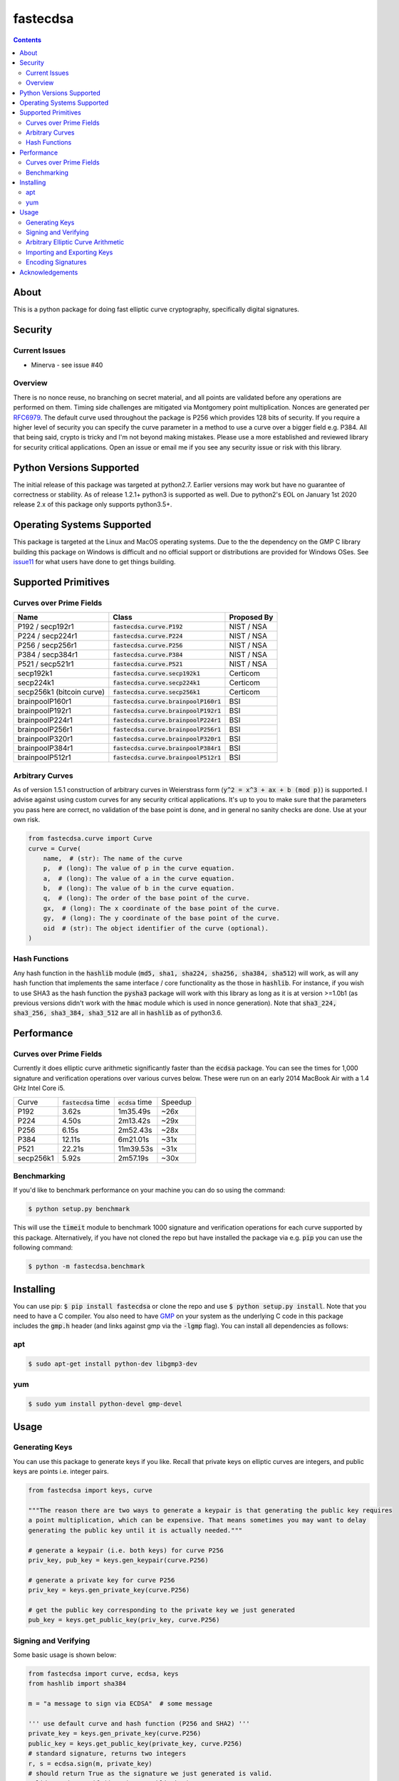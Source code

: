 fastecdsa
=========
.. image:: https://img.shields.io/pypi/v/fastecdsa.svg
    :target: https://pypi.org/project/fastecdsa/
    :alt: PyPI

.. image:: https://travis-ci.org/AntonKueltz/fastecdsa.svg?branch=master
    :target: https://travis-ci.org/AntonKueltz/fastecdsa
    :alt: Travis CI

.. image:: https://readthedocs.org/projects/fastecdsa/badge/?version=stable
    :target: https://fastecdsa.readthedocs.io/en/stable/?badge=stable
    :alt: Documentation Status

.. contents::

About
-----
This is a python package for doing fast elliptic curve cryptography, specifically
digital signatures.

Security
--------
Current Issues
~~~~~~~~~~~~~~
* Minerva - see issue #40

Overview
~~~~~~~~
There is no nonce reuse, no branching on secret material,
and all points are validated before any operations are performed on them. Timing side challenges
are mitigated via Montgomery point multiplication. Nonces are generated per RFC6979_. The default
curve used throughout the package is P256 which provides 128 bits of security. If you require a
higher level of security you can specify the curve parameter in a method to use a curve over a
bigger field e.g. P384. All that being said, crypto is tricky and I'm not beyond making mistakes.
Please use a more established and reviewed library for security critical applications. Open an
issue or email me if you see any security issue or risk with this library.

Python Versions Supported
-------------------------
The initial release of this package was targeted at python2.7. Earlier versions may work but have
no guarantee of correctness or stability. As of release 1.2.1+ python3 is supported as well. Due to
python2's EOL on January 1st 2020 release 2.x of this package only supports python3.5+.

Operating Systems Supported
---------------------------
This package is targeted at the Linux and MacOS operating systems. Due to the the dependency on
the GMP C library building this package on Windows is difficult and no official support or
distributions are provided for Windows OSes. See issue11_ for what users have done to get things
building.

Supported Primitives
--------------------
Curves over Prime Fields
~~~~~~~~~~~~~~~~~~~~~~~~

+---------------------------+-----------------------------------------+-------------+
| Name                      | Class                                   | Proposed By |
+===========================+=========================================+=============+
| P192 / secp192r1          | :code:`fastecdsa.curve.P192`            | NIST / NSA  |
+---------------------------+-----------------------------------------+-------------+
| P224 / secp224r1          | :code:`fastecdsa.curve.P224`            | NIST / NSA  |
+---------------------------+-----------------------------------------+-------------+
| P256 / secp256r1          | :code:`fastecdsa.curve.P256`            | NIST / NSA  |
+---------------------------+-----------------------------------------+-------------+
| P384 / secp384r1          | :code:`fastecdsa.curve.P384`            | NIST / NSA  |
+---------------------------+-----------------------------------------+-------------+
| P521 / secp521r1          | :code:`fastecdsa.curve.P521`            | NIST / NSA  |
+---------------------------+-----------------------------------------+-------------+
| secp192k1                 | :code:`fastecdsa.curve.secp192k1`       | Certicom    |
+---------------------------+-----------------------------------------+-------------+
| secp224k1                 | :code:`fastecdsa.curve.secp224k1`       | Certicom    |
+---------------------------+-----------------------------------------+-------------+
| secp256k1 (bitcoin curve) | :code:`fastecdsa.curve.secp256k1`       | Certicom    |
+---------------------------+-----------------------------------------+-------------+
| brainpoolP160r1           | :code:`fastecdsa.curve.brainpoolP160r1` | BSI         |
+---------------------------+-----------------------------------------+-------------+
| brainpoolP192r1           | :code:`fastecdsa.curve.brainpoolP192r1` | BSI         |
+---------------------------+-----------------------------------------+-------------+
| brainpoolP224r1           | :code:`fastecdsa.curve.brainpoolP224r1` | BSI         |
+---------------------------+-----------------------------------------+-------------+
| brainpoolP256r1           | :code:`fastecdsa.curve.brainpoolP256r1` | BSI         |
+---------------------------+-----------------------------------------+-------------+
| brainpoolP320r1           | :code:`fastecdsa.curve.brainpoolP320r1` | BSI         |
+---------------------------+-----------------------------------------+-------------+
| brainpoolP384r1           | :code:`fastecdsa.curve.brainpoolP384r1` | BSI         |
+---------------------------+-----------------------------------------+-------------+
| brainpoolP512r1           | :code:`fastecdsa.curve.brainpoolP512r1` | BSI         |
+---------------------------+-----------------------------------------+-------------+

Arbitrary Curves
~~~~~~~~~~~~~~~~
As of version 1.5.1 construction of arbitrary curves in Weierstrass form
(:code:`y^2 = x^3 + ax + b (mod p)`) is supported. I advise against using custom curves for any
security critical applications. It's up to you to make sure that the parameters you pass here are
correct, no validation of the base point is done, and in general no sanity checks are done. Use
at your own risk.

.. code:: python

    from fastecdsa.curve import Curve
    curve = Curve(
        name,  # (str): The name of the curve
        p,  # (long): The value of p in the curve equation.
        a,  # (long): The value of a in the curve equation.
        b,  # (long): The value of b in the curve equation.
        q,  # (long): The order of the base point of the curve.
        gx,  # (long): The x coordinate of the base point of the curve.
        gy,  # (long): The y coordinate of the base point of the curve.
        oid  # (str): The object identifier of the curve (optional).
    )

Hash Functions
~~~~~~~~~~~~~~
Any hash function in the :code:`hashlib` module (:code:`md5, sha1, sha224, sha256, sha384, sha512`)
will work, as will any hash function that implements the same interface / core functionality as the
those in :code:`hashlib`. For instance, if you wish to use SHA3 as the hash function the
:code:`pysha3` package will work with this library as long as it is at version >=1.0b1 (as previous
versions didn't work with the :code:`hmac` module which is used in nonce generation). Note
that :code:`sha3_224, sha3_256, sha3_384, sha3_512` are all in :code:`hashlib` as of python3.6.

Performance
-----------

Curves over Prime Fields
~~~~~~~~~~~~~~~~~~~~~~~~
Currently it does elliptic curve arithmetic significantly faster than the :code:`ecdsa`
package. You can see the times for 1,000 signature and verification operations over
various curves below. These were run on an early 2014 MacBook Air with a 1.4 GHz Intel
Core i5.

+-----------+------------------------+--------------------+---------+
| Curve     | :code:`fastecdsa` time | :code:`ecdsa` time | Speedup |
+-----------+------------------------+--------------------+---------+
| P192      | 3.62s                  | 1m35.49s           | ~26x    |
+-----------+------------------------+--------------------+---------+
| P224      | 4.50s                  | 2m13.42s           | ~29x    |
+-----------+------------------------+--------------------+---------+
| P256      | 6.15s                  | 2m52.43s           | ~28x    |
+-----------+------------------------+--------------------+---------+
| P384      | 12.11s                 | 6m21.01s           | ~31x    |
+-----------+------------------------+--------------------+---------+
| P521      | 22.21s                 | 11m39.53s          | ~31x    |
+-----------+------------------------+--------------------+---------+
| secp256k1 | 5.92s                  | 2m57.19s           | ~30x    |
+-----------+------------------------+--------------------+---------+

Benchmarking
~~~~~~~~~~~~
If you'd like to benchmark performance on your machine you can do so using the command:

.. code:: bash

    $ python setup.py benchmark

This will use the :code:`timeit` module to benchmark 1000 signature and verification operations
for each curve supported by this package. Alternatively, if you have not cloned the repo but
have installed the package via e.g. :code:`pip` you can use the following command:

.. code:: bash

    $ python -m fastecdsa.benchmark

Installing
----------
You can use pip: :code:`$ pip install fastecdsa` or clone the repo and use
:code:`$ python setup.py install`. Note that you need to have a C compiler.
You  also need to have GMP_ on your system as the underlying
C code in this package includes the :code:`gmp.h` header (and links against gmp
via the :code:`-lgmp` flag). You can install all dependencies as follows:

apt
~~~

.. code:: bash

    $ sudo apt-get install python-dev libgmp3-dev

yum
~~~

.. code:: bash

    $ sudo yum install python-devel gmp-devel

Usage
-----
Generating Keys
~~~~~~~~~~~~~~~
You can use this package to generate keys if you like. Recall that private keys on elliptic curves
are integers, and public keys are points i.e. integer pairs.

.. code:: python

    from fastecdsa import keys, curve

    """The reason there are two ways to generate a keypair is that generating the public key requires
    a point multiplication, which can be expensive. That means sometimes you may want to delay
    generating the public key until it is actually needed."""

    # generate a keypair (i.e. both keys) for curve P256
    priv_key, pub_key = keys.gen_keypair(curve.P256)

    # generate a private key for curve P256
    priv_key = keys.gen_private_key(curve.P256)

    # get the public key corresponding to the private key we just generated
    pub_key = keys.get_public_key(priv_key, curve.P256)


Signing and Verifying
~~~~~~~~~~~~~~~~~~~~~
Some basic usage is shown below:

.. code:: python

    from fastecdsa import curve, ecdsa, keys
    from hashlib import sha384

    m = "a message to sign via ECDSA"  # some message

    ''' use default curve and hash function (P256 and SHA2) '''
    private_key = keys.gen_private_key(curve.P256)
    public_key = keys.get_public_key(private_key, curve.P256)
    # standard signature, returns two integers
    r, s = ecdsa.sign(m, private_key)
    # should return True as the signature we just generated is valid.
    valid = ecdsa.verify((r, s), m, public_key)

    ''' specify a different hash function to use with ECDSA '''
    r, s = ecdsa.sign(m, private_key, hashfunc=sha384)
    valid = ecdsa.verify((r, s), m, public_key, hashfunc=sha384)

    ''' specify a different curve to use with ECDSA '''
    private_key = keys.gen_private_key(curve.P224)
    public_key = keys.get_public_key(private_key, curve.P224)
    r, s = ecdsa.sign(m, private_key, curve=curve.P224)
    valid = ecdsa.verify((r, s), m, public_key, curve=curve.P224)

    ''' using SHA3 via pysha3>=1.0b1 package '''
    import sha3  # pip install [--user] pysha3==1.0b1
    from hashlib import sha3_256
    private_key, public_key = keys.gen_keypair(curve.P256)
    r, s = ecdsa.sign(m, private_key, hashfunc=sha3_256)
    valid = ecdsa.verify((r, s), m, public_key, hashfunc=sha3_256)

Arbitrary Elliptic Curve Arithmetic
~~~~~~~~~~~~~~~~~~~~~~~~~~~~~~~~~~~
The :code:`Point` class allows arbitrary arithmetic to be performed over curves. The two main
operations are point addition and point multiplication (by a scalar) which can be done via the
standard python operators (:code:`+` and :code:`*` respectively):

.. code:: python

    # example taken from the document below (section 4.3.2):
    # https://koclab.cs.ucsb.edu/teaching/cren/docs/w02/nist-routines.pdf

    from fastecdsa.curve import P256
    from fastecdsa.point import Point

    xs = 0xde2444bebc8d36e682edd27e0f271508617519b3221a8fa0b77cab3989da97c9
    ys = 0xc093ae7ff36e5380fc01a5aad1e66659702de80f53cec576b6350b243042a256
    S = Point(xs, ys, curve=P256)

    xt = 0x55a8b00f8da1d44e62f6b3b25316212e39540dc861c89575bb8cf92e35e0986b
    yt = 0x5421c3209c2d6c704835d82ac4c3dd90f61a8a52598b9e7ab656e9d8c8b24316
    T = Point(xt, yt, curve=P256)

    # Point Addition
    R = S + T

    # Point Subtraction: (xs, ys) - (xt, yt) = (xs, ys) + (xt, -yt)
    R = S - T

    # Point Doubling
    R = S + S  # produces the same value as the operation below
    R = 2 * S  # S * 2 works fine too i.e. order doesn't matter

    d = 0xc51e4753afdec1e6b6c6a5b992f43f8dd0c7a8933072708b6522468b2ffb06fd

    # Scalar Multiplication
    R = d * S  # S * d works fine too i.e. order doesn't matter

    e = 0xd37f628ece72a462f0145cbefe3f0b355ee8332d37acdd83a358016aea029db7

    # Joint Scalar Multiplication
    R = d * S + e * T

Importing and Exporting Keys
~~~~~~~~~~~~~~~~~~~~~~~~~~~~
You can also export keys as files, ASN.1 encoded and formatted per RFC5480_ and RFC5915_. Both
private keys and public keys can be exported as follows:

.. code:: python

    from fastecdsa.curve import P256
    from fastecdsa.keys import export_key, gen_keypair

    d, Q = gen_keypair(P256)
    # save the private key to disk
    export_key(d, curve=P256, filepath='/path/to/exported/p256.key')
    # save the public key to disk
    export_key(Q, curve=P256, filepath='/path/to/exported/p256.pub')

Keys stored in this format can also be imported. The import function will figure out if the key
is a public or private key and parse it accordingly:

.. code:: python

    from fastecdsa.keys import import_key

    # if the file is a private key then parsed_d is a long and parsed_Q is a Point object
    # if the file is a public key then parsed_d will be None
    parsed_d, parsed_Q = import_key('/path/to/file.key')

Other encoding formats can also be specified, such as SEC1_ for public keys. This is done using
classes found in the :code:`fastecdsa.encoding` package, and passing them as keyword args to
the key functions:

.. code:: python

    from fastecdsa.curve import P256
    from fastecdsa.encoding.sec1 import SEC1Encoder
    from fastecdsa.keys import export_key, gen_keypair, import_key

    _, Q = gen_keypair(P256)
    export_key(Q, curve=P256, filepath='/path/to/p256.key', encoder=SEC1Encoder)
    parsed_Q = import_key('/path/to/p256.key', curve=P256, public=True, decoder=SEC1Encoder)

Encoding Signatures
~~~~~~~~~~~~~~~~~~~
DER encoding of ECDSA signatures as defined in RFC2459_ is also supported. The
:code:`fastecdsa.encoding.der` provides the :code:`DEREncoder` class which encodes signatures:

.. code:: python

    from fastecdsa.encoding.der import DEREncoder

    r, s = 0xdeadc0de, 0xbadc0de
    encoded = DEREncoder.encode_signature(r, s)
    decoded_r, decoded_s = DEREncoder.decode_signature(encoded)

Acknowledgements
----------------
Thanks to those below for contributing improvements:

- boneyard93501
- clouds56
- m-kus
- sirk390
- targon
- NotStatilko
- bbbrumley
- luinxz
- JJChiDguez

.. _issue11: https://github.com/AntonKueltz/fastecdsa/issues/11
.. _GMP: https://gmplib.org/
.. _RFC2459: https://tools.ietf.org/html/rfc2459
.. _RFC5480: https://tools.ietf.org/html/rfc5480
.. _RFC5915: https://tools.ietf.org/html/rfc5915
.. _RFC6979: https://tools.ietf.org/html/rfc6979
.. _SEC1: http://www.secg.org/sec1-v2.pdf
